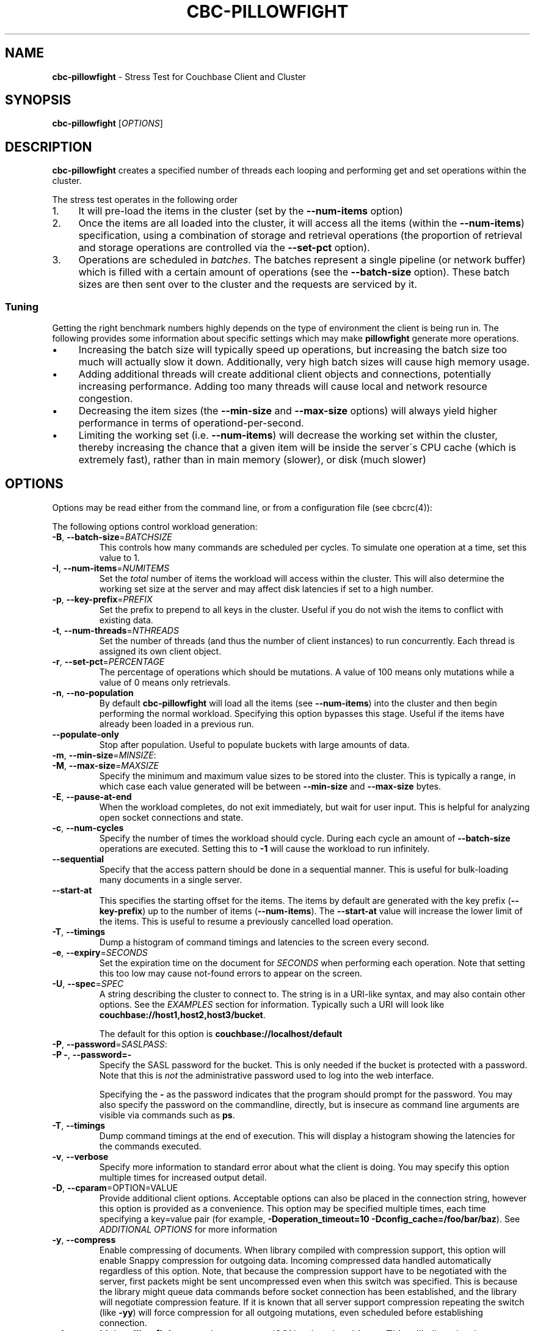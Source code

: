 .\" generated with Ronn/v0.7.3
.\" http://github.com/rtomayko/ronn/tree/0.7.3
.
.TH "CBC\-PILLOWFIGHT" "1" "December 2017" "" ""
.
.SH "NAME"
\fBcbc\-pillowfight\fR \- Stress Test for Couchbase Client and Cluster
.
.SH "SYNOPSIS"
\fBcbc\-pillowfight\fR [\fIOPTIONS\fR]
.
.SH "DESCRIPTION"
\fBcbc\-pillowfight\fR creates a specified number of threads each looping and performing get and set operations within the cluster\.
.
.P
The stress test operates in the following order
.
.IP "1." 4
It will pre\-load the items in the cluster (set by the \fB\-\-num\-items\fR option)
.
.IP "2." 4
Once the items are all loaded into the cluster, it will access all the items (within the \fB\-\-num\-items\fR) specification, using a combination of storage and retrieval operations (the proportion of retrieval and storage operations are controlled via the \fB\-\-set\-pct\fR option)\.
.
.IP "3." 4
Operations are scheduled in \fIbatches\fR\. The batches represent a single pipeline (or network buffer) which is filled with a certain amount of operations (see the \fB\-\-batch\-size\fR option)\. These batch sizes are then sent over to the cluster and the requests are serviced by it\.
.
.IP "" 0
.
.SS "Tuning"
Getting the right benchmark numbers highly depends on the type of environment the client is being run in\. The following provides some information about specific settings which may make \fBpillowfight\fR generate more operations\.
.
.IP "\(bu" 4
Increasing the batch size will typically speed up operations, but increasing the batch size too much will actually slow it down\. Additionally, very high batch sizes will cause high memory usage\.
.
.IP "\(bu" 4
Adding additional threads will create additional client objects and connections, potentially increasing performance\. Adding too many threads will cause local and network resource congestion\.
.
.IP "\(bu" 4
Decreasing the item sizes (the \fB\-\-min\-size\fR and \fB\-\-max\-size\fR options) will always yield higher performance in terms of operationd\-per\-second\.
.
.IP "\(bu" 4
Limiting the working set (i\.e\. \fB\-\-num\-items\fR) will decrease the working set within the cluster, thereby increasing the chance that a given item will be inside the server\'s CPU cache (which is extremely fast), rather than in main memory (slower), or disk (much slower)
.
.IP "" 0
.
.SH "OPTIONS"
Options may be read either from the command line, or from a configuration file (see cbcrc(4)):
.
.P
The following options control workload generation:
.
.TP
\fB\-B\fR, \fB\-\-batch\-size\fR=\fIBATCHSIZE\fR
This controls how many commands are scheduled per cycles\. To simulate one operation at a time, set this value to 1\.
.
.TP
\fB\-I\fR, \fB\-\-num\-items\fR=\fINUMITEMS\fR
Set the \fItotal\fR number of items the workload will access within the cluster\. This will also determine the working set size at the server and may affect disk latencies if set to a high number\.
.
.TP
\fB\-p\fR, \fB\-\-key\-prefix\fR=\fIPREFIX\fR
Set the prefix to prepend to all keys in the cluster\. Useful if you do not wish the items to conflict with existing data\.
.
.TP
\fB\-t\fR, \fB\-\-num\-threads\fR=\fINTHREADS\fR
Set the number of threads (and thus the number of client instances) to run concurrently\. Each thread is assigned its own client object\.
.
.TP
\fB\-r\fR, \fB\-\-set\-pct\fR=\fIPERCENTAGE\fR
The percentage of operations which should be mutations\. A value of 100 means only mutations while a value of 0 means only retrievals\.
.
.TP
\fB\-n\fR, \fB\-\-no\-population\fR
By default \fBcbc\-pillowfight\fR will load all the items (see \fB\-\-num\-items\fR) into the cluster and then begin performing the normal workload\. Specifying this option bypasses this stage\. Useful if the items have already been loaded in a previous run\.
.
.TP
\fB\-\-populate\-only\fR
Stop after population\. Useful to populate buckets with large amounts of data\.
.
.TP
\fB\-m\fR, \fB\-\-min\-size\fR=\fIMINSIZE\fR:

.
.TP
\fB\-M\fR, \fB\-\-max\-size\fR=\fIMAXSIZE\fR
Specify the minimum and maximum value sizes to be stored into the cluster\. This is typically a range, in which case each value generated will be between \fB\-\-min\-size\fR and \fB\-\-max\-size\fR bytes\.
.
.TP
\fB\-E\fR, \fB\-\-pause\-at\-end\fR
When the workload completes, do not exit immediately, but wait for user input\. This is helpful for analyzing open socket connections and state\.
.
.TP
\fB\-c\fR, \fB\-\-num\-cycles\fR
Specify the number of times the workload should cycle\. During each cycle an amount of \fB\-\-batch\-size\fR operations are executed\. Setting this to \fB\-1\fR will cause the workload to run infinitely\.
.
.TP
\fB\-\-sequential\fR
Specify that the access pattern should be done in a sequential manner\. This is useful for bulk\-loading many documents in a single server\.
.
.TP
\fB\-\-start\-at\fR
This specifies the starting offset for the items\. The items by default are generated with the key prefix (\fB\-\-key\-prefix\fR) up to the number of items (\fB\-\-num\-items\fR)\. The \fB\-\-start\-at\fR value will increase the lower limit of the items\. This is useful to resume a previously cancelled load operation\.
.
.TP
\fB\-T\fR, \fB\-\-timings\fR
Dump a histogram of command timings and latencies to the screen every second\.
.
.TP
\fB\-e\fR, \fB\-\-expiry\fR=\fISECONDS\fR
Set the expiration time on the document for \fISECONDS\fR when performing each operation\. Note that setting this too low may cause not\-found errors to appear on the screen\.
.
.TP
\fB\-U\fR, \fB\-\-spec\fR=\fISPEC\fR
A string describing the cluster to connect to\. The string is in a URI\-like syntax, and may also contain other options\. See the \fIEXAMPLES\fR section for information\. Typically such a URI will look like \fBcouchbase://host1,host2,host3/bucket\fR\.
.
.IP
The default for this option is \fBcouchbase://localhost/default\fR
.
.TP
\fB\-P\fR, \fB\-\-password\fR=\fISASLPASS\fR:

.
.TP
\fB\-P \-\fR, \fB\-\-password=\-\fR
Specify the SASL password for the bucket\. This is only needed if the bucket is protected with a password\. Note that this is \fInot\fR the administrative password used to log into the web interface\.
.
.IP
Specifying the \fB\-\fR as the password indicates that the program should prompt for the password\. You may also specify the password on the commandline, directly, but is insecure as command line arguments are visible via commands such as \fBps\fR\.
.
.TP
\fB\-T\fR, \fB\-\-timings\fR
Dump command timings at the end of execution\. This will display a histogram showing the latencies for the commands executed\.
.
.TP
\fB\-v\fR, \fB\-\-verbose\fR
Specify more information to standard error about what the client is doing\. You may specify this option multiple times for increased output detail\.
.
.TP
\fB\-D\fR, \fB\-\-cparam\fR=OPTION=VALUE
Provide additional client options\. Acceptable options can also be placed in the connection string, however this option is provided as a convenience\. This option may be specified multiple times, each time specifying a key=value pair (for example, \fB\-Doperation_timeout=10 \-Dconfig_cache=/foo/bar/baz\fR)\. See \fIADDITIONAL OPTIONS\fR for more information
.
.TP
\fB\-y\fR, \fB\-\-compress\fR
Enable compressing of documents\. When library compiled with compression support, this option will enable Snappy compression for outgoing data\. Incoming compressed data handled automatically regardless of this option\. Note, that because the compression support have to be negotiated with the server, first packets might be sent uncompressed even when this switch was specified\. This is because the library might queue data commands before socket connection has been established, and the library will negotiate compression feature\. If it is known that all server support compression repeating the switch (like \fB\-yy\fR) will force compression for all outgoing mutations, even scheduled before establishing connection\.
.
.TP
\fB\-\-json\fR
Make \fBpillowfight\fR store document as JSON rather than binary\. This will allow the documents to nominally be analyzed by other Couchbase services such as Query and MapReduce\.
.
.IP
JSON documents are created by creating an empty JSON object (\fB{}\fR) and then repeated populating it with \fBField_%d\fR property names (where \fB%d\fR is \fB1\fR and higher), and setting its value to a repeating asterisk \fB*\fR up to 16 times:
.
.IP "" 4
.
.nf

  {
      "Field_1": "****************",
      "Field_2": "****************",
      "Field_3": "****************",
      "Field_4": "****************",
      "Field_5": "********"
  }
.
.fi
.
.IP "" 0
.
.IP
When using document size constraints, be aware that the minimum and maximum sizes (\fB\-\-min\-size\fR and \fB\-\-max\-size\fR) are not strict limits, and that the resultant sizes may be bigger or smaller by a few bytes in order to satisfy the requirements of proper JSON syntax\.
.
.TP
\fB\-\-noop\fR
Use couchbase NOOP operations when running the workload\. This mode ignores population, and all other document operations\. Useful as the most lightweight workload\.
.
.TP
\fB\-\-subdoc\fR
Use couchbase sub\-document operations when running the workload\. In this mode \fBpillowfight\fR will use Couchbase sub\-document operations \fIhttp://blog\.couchbase\.com/2016/february/subdoc\-explained\fR to perform gets and sets of data\. This option must be used with \fB\-\-json\fR
.
.TP
\fB\-\-pathcount\fR
Specify the number of paths a single sub\-document operation should contain\. By default, each subdoc operation operates on only a single path within the document\. You can specify multiple paths to atomically executed multiple subdoc operations within a single command\.
.
.IP
This option does not affect the \fB\-\-batch\-size\fR option as a subdoc command is considered as a single command (with respect to batching) regardless of how many operations it contains\.
.
.P
 \fI\fR
.
.SH "ADDITIONAL OPTIONS"
The following options may be included in the connection string (via the \fB\-U\fR option) as URI\-style query params (e\.g\. \fBcouchbase://host/bucket?option1=value1&option2=value2\fR) or as individual key=value pairs passed to the \fB\-D\fR switch (e\.g\. \fB\-Doption1=value1 \-Doption2=value\fR)\. The \fB\-D\fR will internally build the connection string, and is provided as a convenience for options to be easily passed on the command\-line
.
.TP
\fBoperation_timeout=SECONDS\fR
Specify the operation timeout in seconds\. This is the time the client will wait for an operation to complete before timing it out\. The default is \fB2\.5\fR
.
.TP
\fBconfig_cache=PATH\fR
Enables the client to make use of a file based configuration cache rather than connecting for the bootstrap operation\. If the file does not exist, the client will first connect to the cluster and then cache the bootstrap information in the file\.
.
.TP
\fBcertpath=PATH\fR
The path to the server\'s SSL certificate\. This is typically required for SSL connectivity unless the certificate has already been added to the openssl installation on the system (only applicable with \fBcouchbases://\fR scheme)
.
.TP
\fBssl=no_verify\fR
Temporarily disable certificate verification for SSL (only applicable with \fBcouchbases://\fR scheme)\. This should only be used for quickly debugging SSL functionality\.
.
.TP
\fBsasl_mech_force=MECHANISM\fR
Force a specific \fISASL\fR mechanism to be used when performing the initial connection\. This should only need to be modified for debugging purposes\. The currently supported mechanisms are \fBPLAIN\fR and \fBCRAM\-MD5\fR
.
.TP
\fBbootstrap_on=<both,http,cccp>\fR
Specify the bootstrap protocol the client should use when attempting to connect to the cluster\. Options are: \fBcccp\fR: Bootstrap using the Memcached protocol (supported on clusters 2\.5 and greater); \fBhttp\fR: Bootstrap using the HTTP REST protocol (supported on any cluster version); and \fBboth\fR: First attempt bootstrap over the Memcached protocol, and use the HTTP protocol if Memcached bootstrap fails\. The default is \fBboth\fR
.
.SH "EXAMPLES"
.
.SS "CONNECTION EXAMPLES"
The following examples show how to connect \fBpillowfight\fR to different types of cluster configurations\.
.
.P
Run against a bucket (\fBa_bucket\fR) on a cluster on a remote host:
.
.IP "" 4
.
.nf

cbc cat key \-U couchbase://192\.168\.33\.101/a_bucket
.
.fi
.
.IP "" 0
.
.P
Connect to an SSL cluster at \fBsecure\.net\fR\. The certificate for the cluster is stored locally at \fB/home/couchbase/couchbase_cert\.pem\fR:
.
.IP "" 4
.
.nf

cbc cat key \-U couchbases://secure\.net/topsecret_bucket?certpath=/home/couchbase/couchbase_cert\.pem
.
.fi
.
.IP "" 0
.
.P
Connect to an SSL cluster at \fBsecure\.net\fR, ignoring certificate verification\. This is insecure but handy for testing:
.
.IP "" 4
.
.nf

cbc cat key \-U couchbases://secure\.net/topsecret_bucket?ssl=no_verify
.
.fi
.
.IP "" 0
.
.P
Connect to a password protected bucket (\fBprotected\fR) on a remote host:
.
.IP "" 4
.
.nf

cbc cat key \-U couchbase://remote\.host\.net/protected \-P \-
Bucket password:
\[char46]\[char46]\[char46]
.
.fi
.
.IP "" 0
.
.P
Connect to a password protected bucket, specifying the password on the command line (INSECURE, but useful for testing dummy environments)
.
.IP "" 4
.
.nf

cbc cat key \-U couchbase://remote\.host\.net/protected \-P t0ps3cr3t
.
.fi
.
.IP "" 0
.
.P
Connect to a bucket running on a cluster with a custom REST API port
.
.IP "" 4
.
.nf

cbc cat key \-U http://localhost:9000/default
.
.fi
.
.IP "" 0
.
.P
Connec to bucket running on a cluster with a custom memcached port
.
.IP "" 4
.
.nf

cbc cat key \-U couchbase://localhost:12000/default
.
.fi
.
.IP "" 0
.
.P
Connect to a \fImemcached\fR (http://memcached\.org) cluster using the binary protocol\. A vanilla memcached cluster is not the same as a memcached bucket residing within a couchbase cluster (use the normal \fBcouchbase://\fR scheme for that):
.
.IP "" 4
.
.nf

cbc cat key \-U memcached://host1,host2,host3,host4
.
.fi
.
.IP "" 0
.
.P
Connect to an SSL cluster at \fBsecure\.net\fR:
.
.IP "" 4
.
.nf

cbc\-pillowfight \-U couchbases://secure\.net/topsecret_bucket
.
.fi
.
.IP "" 0
.
.P
Run against a bucket (\fBa_bucket\fR) on a cluster on a remote host:
.
.IP "" 4
.
.nf

cbc\-pillowfight \-U couchbase://192\.168\.33\.101/a_bucket
.
.fi
.
.IP "" 0
.
.SS "BENCHMARK EXAMPLES"
The following examples show how to configure different types of workloads with pillowfight\.
.
.P
Run with 20 threads/instances, each doing one operation at a time:
.
.IP "" 4
.
.nf

cbc\-pillowfight \-t 20 \-B 1
.
.fi
.
.IP "" 0
.
.P
Run 100 iterations of 2MB item sizes, using a dataset of 50 items
.
.IP "" 4
.
.nf

cbc\-pillowfight \-M $(1024*1024) \-m $(1024*1024) \-c 100 \-I 50
.
.fi
.
.IP "" 0
.
.P
Use JSON documents of 100k each
.
.IP "" 4
.
.nf

cbc\-pillowfight \-\-json \-m 100000 \-M 100000
.
.fi
.
.IP "" 0
.
.P
Stress\-test sub\-document mutations
.
.IP "" 4
.
.nf

cbc\-pillowfight \-\-json \-\-subdoc \-\-set\-pct 100
.
.fi
.
.IP "" 0
.
.SH "TODO"
Rather than spawning threads for multiple instances, offer a way to have multiple instances function cooperatively inside an event loop\.
.
.SH "BUGS"
This command\'s options are subject to change\.
.
.SH "SEE ALSO"
cbc(1), cbcrc(4)
.
.SH "HISTORY"
The \fBcbc\-pillowfight\fR tool was first introduced in libcouchbase 2\.0\.7
